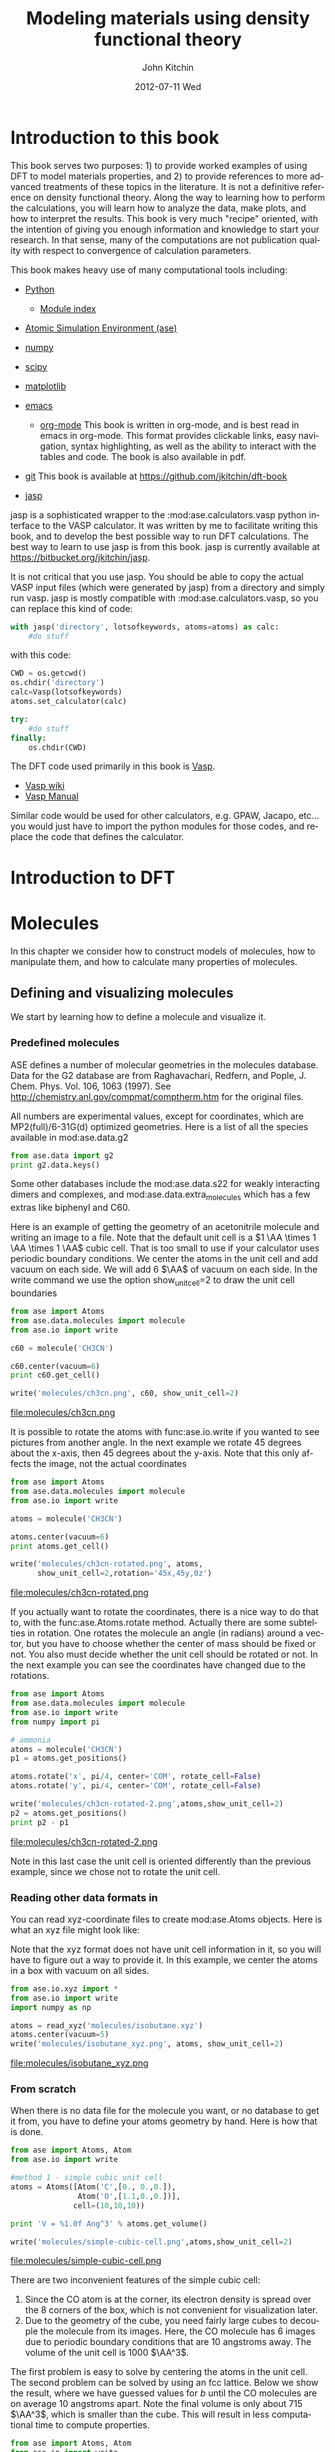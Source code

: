 # -*- org-export-babel-evaluate: nil -*-
#+TITLE:     Modeling materials using density functional theory
#+AUTHOR:    John Kitchin
#+EMAIL:     jkitchin@cmu.edu
#+DATE:      2012-07-11 Wed
#+DESCRIPTION:
#+KEYWORDS:
#+LANGUAGE:  en
#+OPTIONS:   H:6 num:t toc:t \n:nil @:t ::t |:t ^:t -:t f:t *:t <:t
#+OPTIONS:   TeX:t LaTeX:t skip:nil d:nil todo:t pri:nil tags:not-in-toc
#+INFOJS_OPT: view:nil toc:nil ltoc:t mouse:underline buttons:0 path:http://orgmode.org/org-info.js
#+EXPORT_SELECT_TAGS: export
#+EXPORT_EXCLUDE_TAGS: noexport
#+LINK_UP:
#+LINK_HOME:
#+XSLT:

* Introduction to this book
This book serves two purposes: 1) to provide worked examples of using DFT to model materials properties, and 2) to provide references to more advanced treatments of these topics in the literature. It is not a definitive reference on density functional theory. Along the way to learning how to perform the calculations, you will learn how to analyze the data, make plots, and how to interpret the results. This book is very much "recipe" oriented, with the intention of giving you enough information and knowledge to start your research. In that sense, many of the computations are not publication quality with respect to convergence of calculation parameters.

This book makes heavy use of many computational tools including:

- [[http://python.org/][Python]]
  - [[http://docs.python.org/modindex.html][Module index]]
- [[https://wiki.fysik.dtu.dk/ase/][Atomic Simulation Environment (ase)]]
- [[http://numpy.scipy.org/][numpy]]
- [[http://www.scipy.org/][scipy]]
- [[http://matplotlib.sourceforge.net/][matplotlib]]
- [[http://www.gnu.org/software/emacs/][emacs]]
  - [[http://orgmode.org][org-mode]] This book is written in org-mode, and is best read in
    emacs in org-mode. This format provides clickable links, easy
    navigation, syntax highlighting, as well as the ability to
    interact with the tables and code. The book is also available in
    pdf.
- [[http://github.org][git]]
  This book is available at https://github.com/jkitchin/dft-book

- [[https://bitbucket.org/jkitchin/jasp][jasp]]
jasp is a sophisticated wrapper to the :mod:ase.calculators.vasp python interface to the VASP calculator. It was written by me to facilitate writing this book, and to develop the best possible way to run DFT calculations. The best way to learn to use jasp is from this book. jasp is currently available at https://bitbucket.org/jkitchin/jasp.

It is not critical that you use jasp. You should be able to copy the actual VASP input files (which were generated by jasp) from a directory and simply run vasp. jasp is mostly compatible with :mod:ase.calculators.vasp, so you can replace this kind of code:
#+BEGIN_src python
with jasp('directory', lotsofkeywords, atoms=atoms) as calc:
    #do stuff
#+END_src

with this code:
#+BEGIN_src python
CWD = os.getcwd()
os.chdir('directory')
calc=Vasp(lotsofkeywords)
atoms.set_calculator(calc)

try:
    #do stuff
finally:
    os.chdir(CWD)
#+END_src

The DFT code used primarily in this book is [[http://cms.mpi.univie.ac.at/vasp/guide/vasp.html][Vasp]].
  - [[http://cms.mpi.univie.ac.at/wiki/index.php/Main_Page][Vasp wiki]]
  - [[http://cms.mpi.univie.ac.at/wiki/index.php/The_VASP_Manual][Vasp Manual]]

Similar code would be used for other calculators, e.g. GPAW, Jacapo, etc... you would just have to import the python modules for those codes, and replace the code that defines the calculator.

* Introduction to DFT

* Molecules
In this chapter we consider how to construct models of molecules, how to manipulate them, and how to calculate many properties of molecules.
** Defining and visualizing molecules
We start by learning how to define a molecule and visualize it.

*** Predefined molecules
ASE defines a number of molecular geometries in the molecules
database.  Data for the G2 database are from Raghavachari, Redfern,
and Pople, J. Chem. Phys. Vol. 106, 1063 (1997).  See
http://chemistry.anl.gov/compmat/comptherm.htm for the original files.

All numbers are experimental values, except for coordinates, which are
MP2(full)/6-31G(d) optimized geometries. Here is a list of all the species available in mod:ase.data.g2
#+BEGIN_SRC python :results output
from ase.data import g2
print g2.data.keys()
#+END_SRC

#+RESULTS:
: ['isobutene', 'CH3CH2OH', 'CH3COOH', 'COF2', 'CH3NO2', 'CF3CN', 'CH3OH', 'CCH', 'CH3CH2NH2', 'PH3', 'Si2H6', 'O3', 'O2', 'BCl3', 'CH2_s1A1d', 'Be', 'H2CCl2', 'C3H9C', 'C3H9N', 'CH3CH2OCH3', 'BF3', 'CH3', 'CH4', 'S2', 'C2H6CHOH', 'SiH2_s1A1d', 'H3CNH2', 'CH3O', 'H', 'BeH', 'P', 'C3H4_C3v', 'C2F4', 'OH', 'methylenecyclopropane', 'F2O', 'SiCl4', 'HCF3', 'HCCl3', 'C3H7', 'CH3CH2O', 'AlF3', 'CH2NHCH2', 'SiH2_s3B1d', 'H2CF2', 'SiF4', 'H2CCO', 'PH2', 'OCS', 'HF', 'NO2', 'SH2', 'C3H4_C2v', 'H2O2', 'CH3CH2Cl', 'isobutane', 'CH3COF', 'HCOOH', 'CH3ONO', 'C5H8', '2-butyne', 'SH', 'NF3', 'HOCl', 'CS2', 'P2', 'C', 'CH3S', 'O', 'C4H4S', 'S', 'C3H7Cl', 'H2CCHCl', 'C2H6', 'CH3CHO', 'C2H4', 'HCN', 'C2H2', 'C2Cl4', 'bicyclobutane', 'H2', 'C6H6', 'N2H4', 'C4H4NH', 'H2CCHCN', 'H2CCHF', 'cyclobutane', 'HCl', 'CH3OCH3', 'Li2', 'Na', 'CH3SiH3', 'NaCl', 'CH3CH2SH', 'OCHCHO', 'SiH4', 'C2H5', 'SiH3', 'NH', 'ClO', 'AlCl3', 'CCl4', 'NO', 'C2H3', 'ClF', 'HCO', 'CH3CONH2', 'CH2SCH2', 'CH3COCH3', 'C3H4_D2d', 'CH', 'CO', 'CN', 'F', 'CH3COCl', 'N', 'CH3Cl', 'Si', 'C3H8', 'CS', 'N2', 'Cl2', 'NCCN', 'F2', 'CO2', 'Cl', 'CH2OCH2', 'H2O', 'CH3CO', 'SO', 'HCOOCH3', 'butadiene', 'ClF3', 'Li', 'PF3', 'B', 'CH3SH', 'CF4', 'C3H6_Cs', 'C2H6NH', 'N2O', 'LiF', 'H2COH', 'cyclobutene', 'LiH', 'SiO', 'Si2', 'C2H6SO', 'C5H5N', 'trans-butane', 'Na2', 'C4H4O', 'SO2', 'NH3', 'NH2', 'CH2_s3B1d', 'ClNO', 'C3H6_D3h', 'Al', 'CH3SCH3', 'H2CO', 'CH3CN']

Some other databases include the mod:ase.data.s22 for weakly interacting dimers and complexes, and mod:ase.data.extra_molecules which has a few extras like biphenyl and C60.

Here is an example of getting the geometry of an acetonitrile molecule and writing an image to a file. Note that the default unit cell is a $1 \AA \times 1 \AA \times 1 \AA$ cubic cell. That is too small to use if your calculator uses periodic boundary conditions. We center the atoms in the unit cell and add vacuum on each side. We will add 6 $\AA$ of vacuum on each side. In the write command we use the option show_unit_cell=2 to draw the unit cell boundaries

#+BEGIN_SRC python :results output
from ase import Atoms
from ase.data.molecules import molecule
from ase.io import write

c60 = molecule('CH3CN')

c60.center(vacuum=6)
print c60.get_cell()

write('molecules/ch3cn.png', c60, show_unit_cell=2)
#+END_SRC

#+RESULTS:
: [[ 13.775328   0.         0.      ]
:  [  0.        13.537479   0.      ]
:  [  0.         0.        15.014576]]

file:molecules/ch3cn.png


It is possible to rotate the atoms with func:ase.io.write if you wanted to see pictures from another angle. In the next example we rotate 45 degrees about the x-axis, then 45 degrees about the y-axis. Note that this only affects the image, not the actual coordinates

#+BEGIN_SRC python :results output
  from ase import Atoms
  from ase.data.molecules import molecule
  from ase.io import write

  atoms = molecule('CH3CN')

  atoms.center(vacuum=6)
  print atoms.get_cell()

  write('molecules/ch3cn-rotated.png', atoms,
        show_unit_cell=2,rotation='45x,45y,0z')
#+END_SRC

#+RESULTS:
: [[ 13.775328   0.         0.      ]
:  [  0.        13.537479   0.      ]
:  [  0.         0.        15.014576]]

file:molecules/ch3cn-rotated.png

If you actually want to rotate the coordinates, there is a nice way to do that to, with the func:ase.Atoms.rotate method. Actually there are some subtelties in rotation. One rotates the molecule an angle (in radians) around a vector, but you have to choose whether the center of mass should be fixed or not. You also must decide whether the unit cell should be rotated or not. In the next example you can see the coordinates have changed due to the rotations.

#+BEGIN_SRC python :results output
  from ase import Atoms
  from ase.data.molecules import molecule
  from ase.io import write
  from numpy import pi

  # ammonia
  atoms = molecule('CH3CN')
  p1 = atoms.get_positions()

  atoms.rotate('x', pi/4, center='COM', rotate_cell=False)
  atoms.rotate('y', pi/4, center='COM', rotate_cell=False)

  write('molecules/ch3cn-rotated-2.png',atoms,show_unit_cell=2)
  p2 = atoms.get_positions()
  print p2 - p1
#+END_SRC

#+RESULTS:
: [[-0.65009456  0.91937255  0.65009456]
:  [ 0.08030744 -0.11357187 -0.08030744]
:  [ 0.66947344 -0.94677841 -0.66947344]
:  [-0.32532156  0.88463727  1.35030756]
:  [-1.35405183  1.33495444 -0.04610517]
:  [-0.8340703   1.33495444  1.2092413 ]]

file:molecules/ch3cn-rotated-2.png

Note in this last case the unit cell is oriented differently than the previous example, since we chose not to rotate the unit cell.

*** Reading other data formats in
   :PROPERTIES:
   :ID:       o2b:ab5e549d-cc5d-48cb-85fa-0b1c4c332562
   :POST_DATE: [2012-03-10 Sat 10:48]
   :END:
You can read xyz-coordinate files to create mod:ase.Atoms objects.  Here is
what an xyz file might look like:

#+include isobutane.xyz

Note that the xyz format does not have unit cell information in it, so
you will have to figure out a way to provide it. In this example, we
center the atoms in a box with vacuum on all sides.

#+BEGIN_SRC python
  from ase.io.xyz import *
  from ase.io import write
  import numpy as np

  atoms = read_xyz('molecules/isobutane.xyz')
  atoms.center(vacuum=5)
  write('molecules/isobutane_xyz.png', atoms, show_unit_cell=2)
#+END_SRC

#+RESULTS:
: None

file:molecules/isobutane_xyz.png

*** From scratch
    When there is no data file for the molecule you want, or no database to get it from, you have to define your atoms geometry by hand. Here is how that is done.

#+BEGIN_SRC python :results output
  from ase import Atoms, Atom
  from ase.io import write

  #method 1 - simple cubic unit cell
  atoms = Atoms([Atom('C',[0., 0.,0.]),
                 Atom('O',[1.1,0.,0.])],
                cell=(10,10,10))

  print 'V = %1.0f Ang^3' % atoms.get_volume()

  write('molecules/simple-cubic-cell.png',atoms,show_unit_cell=2)
#+END_SRC

#+RESULTS:
: V = 1000 Ang^3

file:molecules/simple-cubic-cell.png

There are two inconvenient features of the simple cubic cell:

1. Since the CO atom is at the corner, its electron density is spread over the 8 corners of the box, which is not convenient for visualization later.
2. Due to the geometry of the cube, you need fairly large cubes to decouple the molecule from its images. Here, the CO molecule has 6 images due to periodic boundary conditions that are 10 angstroms away. The volume of the unit cell is 1000 $\AA^3$.

The first problem is easy to solve by centering the atoms in the unit cell. The second problem can be solved by using an fcc lattice. Below we show the result, where we have guessed values for $b$ until the CO molecules are on average 10 angstroms apart. Note the final volume is only about 715 $\AA^3$, which is smaller than the cube. This will result in less computational time to compute properties.

#+BEGIN_SRC python :results output
  from ase import Atoms, Atom
  from ase.io import write

  b = 7.1
  atoms2 = Atoms([Atom('C',[0., 0.,0.]),
                  Atom('O',[1.1,0.,0.])],
                 cell=[[b, b, 0.],
                       [b, 0., b],
                       [0., b, b]])
  print 'V = %1.1f Ang^3' % atoms2.get_volume()

  atoms2.center() #translate atoms to center of unit cell
  write('molecules/fcc-cell.png',atoms2,show_unit_cell=2)
#+END_SRC

#+RESULTS:
: V = 715.8 Ang^3

file:molecules/fcc-cell.png

At this point you might ask "How do you know the distance to the neighboring image?" The =ag= viewer lets you compute this graphically, but we can use code to determine this too. All we have to do is figure out the length of each lattice vector. We use the numpy module to compute the distance of a vector as the square root of the sum of squared elements.

#+BEGIN_SRC python :results output
  from ase import Atoms, Atom
  import numpy as np

  b = 7.1
  atoms2 = Atoms([Atom('C',[0., 0.,0.]),
                  Atom('O',[1.1,0.,0.])],
                  cell=[[b, b, 0.],
                        [b, 0., b],
                        [0., b, b]])

  # get unit cell vectors and their lengths
  (a1, a2, a3) = atoms2.get_cell()
  print '|a1| = %1.2f Ang' % np.sum(a1**2)**0.5
  print '|a2| = %1.2f Ang' % np.sum(a2**2)**0.5
  print '|a3| = %1.2f Ang' % np.sum(a3**2)**0.5

#+END_SRC

#+RESULTS:
: |a1| = 10.04 Ang
: |a2| = 10.04 Ang
: |a3| = 10.04 Ang
**

*** Combining Atoms objects
It is frequently useful to combine two Atoms objects, e.g. for computing reaction barriers, or other types of interactions. in ase, we simply add two Atoms objects together. Here is an example of getting an ammonia and oxygen molecule in the same unit cell.
#+BEGIN_SRC python :results output
  from ase import Atoms
  from ase.data.molecules import molecule
  from ase.io import write

  atoms1 = molecule('NH3')

  atoms2 = molecule('O2')
  atoms2.translate([3,0,0])

  bothatoms = atoms1 + atoms2
  bothatoms.center(5)

  write('molecules/bothatoms.png', bothatoms, show_unit_cell=2, rotation='90x')
#+END_SRC

#+RESULTS:

file:molecules/bothatoms.png

** Simple properties
Simple properties do not require a DFT calculation. They are typically only functions of the atom types and geometries.
*** Getting cartesian positions
If you want the x,y,z coordinates of the atoms, use the func:ase.Atoms.get_positions. If you are interested in the fractional coordinates, use func:ase.Atoms.get_scaled_positions.

#+BEGIN_SRC python :results output :exports both
from ase import Atoms
from ase.data.molecules import molecule
from ase.io import write

atoms = molecule('C6H6')

# access properties on each atom
print ' #  sym   p_x     p_y     p_z'
print '------------------------------'
for i,atom in enumerate(atoms):
  print '%3i%3s%8.2f%8.2f%8.2f' % (i,atom.symbol,atom.x,atom.y,atom.z)

# get all properties in arrays
sym = atoms.get_chemical_symbols()
pos = atoms.get_positions()
num = atoms.get_atomic_numbers()

atom_indices = range(len(atoms))

print
print '  # sym   at#     p_x     p_y     p_z'
print '-------------------------------------'
for i,s,n,p in zip(atom_indices,sym,num,pos):
  px,py,pz = p
  print '%3i%3s%6i%10.2f%8.2f%8.2f' % (i,s,n,px,py,pz)
#+END_SRC

#+RESULTS:
#+begin_example
 #  sym   p_x     p_y     p_z
------------------------------
  0  C    0.00    1.40    0.00
  1  C    1.21    0.70    0.00
  2  C    1.21   -0.70    0.00
  3  C    0.00   -1.40    0.00
  4  C   -1.21   -0.70    0.00
  5  C   -1.21    0.70    0.00
  6  H    0.00    2.48    0.00
  7  H    2.15    1.24    0.00
  8  H    2.15   -1.24    0.00
  9  H    0.00   -2.48    0.00
 10  H   -2.15   -1.24    0.00
 11  H   -2.15    1.24    0.00

  # sym   at#     p_x     p_y     p_z
-------------------------------------
  0  C     6      0.00    1.40    0.00
  1  C     6      1.21    0.70    0.00
  2  C     6      1.21   -0.70    0.00
  3  C     6      0.00   -1.40    0.00
  4  C     6     -1.21   -0.70    0.00
  5  C     6     -1.21    0.70    0.00
  6  H     1      0.00    2.48    0.00
  7  H     1      2.15    1.24    0.00
  8  H     1      2.15   -1.24    0.00
  9  H     1      0.00   -2.48    0.00
 10  H     1     -2.15   -1.24    0.00
 11  H     1     -2.15    1.24    0.00
#+end_example



*** Molecular weight and molecular formula
We can quickly compute the molecular weight of a molecule with this little recipe.

#+BEGIN_SRC python :results output :exports both
  from ase import Atoms
  from ase.data.molecules import molecule

  atoms = molecule('C6H6')
  masses = atoms.get_masses()

  molecular_weight = sum(masses)

  print 'The molecular weight of %s is %f' % (atoms.get_chemical_symbols(reduce=True),
                                              molecular_weight)
#+END_SRC

#+RESULTS:
: The molecular weight of C6H6 is 78.113640

*** Center of mass
The center of mass is a helpful quantity to have for a variety of computations, including translating atoms for a rotation, etc...  Here is an example of getting the center of mass from an Atoms object using func:ase.Atoms.get_center_of_mass.

COM = $\frac{\sum m_i \cdot r_i}{\sum m_i}$

#+BEGIN_SRC python :results output :exports both
  from ase import Atoms
  from ase.structure import molecule
  from ase.io import write

  # ammonia
  atoms = molecule('NH3')

  print atoms.get_center_of_mass()  # cartesian coordinates

  # compute the center of mass by hand
  from ase.data import atomic_masses
  import numpy as np
  pos = atoms.positions
  masses = atoms.get_masses()

  COM = np.array([0., 0., 0.])
  for m,p in zip(masses, pos):
      COM += m*p
  COM /= sum(masses)

  print COM

  # one-line linear algebra definition of COM
  print np.dot(masses, pos)/np.sum(masses)
#+END_SRC

#+RESULTS:
: [  0.00000000e+00   5.91843349e-08   4.75457009e-02]
: [  0.00000000e+00   5.91843349e-08   4.75457009e-02]
: [  0.00000000e+00   5.91843349e-08   4.75457009e-02]

*** Moments of inertia

func:ase.Atoms.get_moments_of_inertia

#+BEGIN_SRC python :results output :exports both
  from ase import *
  from ase.structure import molecule
  from ase.units import *

  print 'linear rotors: I = [Ia Ia 0]'
  atoms = molecule('CO2')
  print '  CO2 moments of inertia: ',atoms.get_moments_of_inertia()
  print

  print 'symmetric rotors (IA = Ib) < Ic'
  atoms = molecule('NH3')
  print '  NH3 moments of inertia: ' ,atoms.get_moments_of_inertia()

  atoms = molecule('C6H6')
  print '  C6H6 moments of inertia: ' ,atoms.get_moments_of_inertia()
  print

  print 'symmetric rotors (IA = Ib) > Ic'
  atoms = molecule('CH3Cl')
  print 'CHCl3 moments of inertia: ',atoms.get_moments_of_inertia()
  print

  print 'spherical rotors Ia = Ib = Ic'
  atoms = molecule('CH4')
  print '  CH4 moments of inertia: ' ,atoms.get_moments_of_inertia()
  print

  print 'unsymmetric rotors Ia != Ib != Ic'
  atoms = molecule('C3H7Cl')
  print '  C3H7Cl moments of inertia: ' ,atoms.get_moments_of_inertia()
#+END_SRC

#+RESULTS:
#+begin_example
linear rotors: I = [Ia Ia 0]
  CO2 moments of inertia:  [  0.          44.45384271  44.45384271]

symmetric rotors (IA = Ib) < Ic
  NH3 moments of inertia:  [ 1.71012426  1.71012548  2.67031768]
  C6H6 moments of inertia:  [  88.77914641   88.77916799  177.5583144 ]

symmetric rotors (IA = Ib) > Ic
CHCl3 moments of inertia:  [  3.20372189  37.97009644  37.97009837]

spherical rotors Ia = Ib = Ic
  CH4 moments of inertia:  [ 3.19145621  3.19145621  3.19145621]

unsymmetric rotors Ia != Ib != Ic
  CHFClBr moments of inertia:  [  19.41351508  213.18961963  223.16255537]
#+end_example

mod:ase.structure.molecule
#+RESULTS:

*** Computing bond lengths and angles
It is a common to compute bond lengths. The Atoms object contains a func:ase.Atoms.get_distance method to make this easy. You have to specify the indices of the two atoms you want the distance between. Don't forget the indices start at 0.

#+BEGIN_SRC python :results output :exports both
  from ase import Atoms
  from ase.structure import molecule
  from ase.io import write

  # ammonia
  atoms = molecule('NH3')

  for i, atom in enumerate(atoms):
      print '%2i %3s' % (i,atom.symbol)

  # N-H bond length
  print atoms.get_distance(0,1)
#+END_SRC

#+RESULTS:
:  0   N
:  1   H
:  2   H
:  3   H
: 1.01679344636

Bond angles are a little trickier. We can use some simple trigonometry: $a \cdot b = |a||b| \cos(\theta)$, so we can calculate the angle as $\theta = \arccos\left(\frac{a \cdot b}{|a||b|}\right)$, we just have to define our two vectors $a$ and $b$. We compute these vectors as the difference in positions of two atoms. For example, here we compute the angle H-N-H in an ammonia molecule. This is the angle between N-H1 and N-H2. In the next example, we utilize functions in numpy to perform the calculations, specifically the arccos function, the [[shell:pydoc numpy.dot][dot]] function, and [[shell:pydoc numpy.linalg.norm][norm]] functions.

#+BEGIN_SRC python :results output :exports both
  from ase import Atoms
  from ase.structure import molecule
  from ase.io import write

  # ammonia
  atoms = molecule('NH3')

  for i, atom in enumerate(atoms):
      print '%2i %3s' % (i,atom.symbol)

  a = atoms.positions[0] - atoms.positions[1]
  b = atoms.positions[0] - atoms.positions[2]

  from numpy import arccos, dot, pi
  from numpy.linalg import norm

  theta_rad = arccos(dot(a,b)/(norm(a)*norm(b))) # in radians

  print 'theta = %1.1f degrees' % (theta_rad*180./pi)
#+END_SRC

#+RESULTS:
:  0   N
:  1   H
:  2   H
:  3   H
: theta = 106.3 degrees

Alternatively you could use the func:ase.Atoms.get_angle. Note we want the angle between atoms 1-0-2 to get the H-N-H angle.

#+BEGIN_SRC python :results output :exports both
  from ase import Atoms
  from ase.data.molecules import molecule
  from numpy import pi
  # ammonia
  atoms = molecule('NH3')

  print atoms.get_angle([1,0,2])*180./pi
#+END_SRC

#+RESULTS:
: 106.334624232


**** Dihedral angles
There is support in ase for computing [[http://en.wikipedia.org/wiki/Dihedral_angle][dihedral angles]]. Lets illustrate that for ethane. We will compute the dihedral angle between atoms 5, 1, 0, and 4. That is a H-C-C-H dihedral angle, and one can visually see (although not here) that these atoms have dihedral angle of 60 \circ.
#+BEGIN_SRC python :results output :exports both
  from ase import Atoms
  from ase.structure import molecule
  from ase.visualize import view
  import numpy as np

  atoms = molecule('C2H6')

  for i, atom in enumerate(atoms):
      print '%2i %3s' % (i,atom.symbol)

  da = atoms.get_dihedral([5,1,0,4])*180./np.pi
  print 'dihedral angle = %1.2f degrees' % da
#+END_SRC

#+RESULTS:
:  0   C
:  1   C
:  2   H
:  3   H
:  4   H
:  5   H
:  6   H
:  7   H
: dihedral angle = 60.00 degrees

*** Energy and forces
Two of the most important quantities we are interested in is the total
energy and the forces on the atoms. To get these, we have to define a
calculator and attach it to an mod:ase.Atoms object so that
it knows how to get the data, and then a DFT calculation must be run.

Here is an example of getting the energy and forces from a CO
molecule. The forces in this case are very high,indicating that this
geometry is not close to the ground state geometry. Note that the
forces are only along the x-axis, which is along the molecular axis.

#+BEGIN_SRC python :results output :exports both
#!/usr/bin/env python
import torque
from ase import Atoms, Atom
from ase.calculators.jacapo import Jacapo
import numpy as np

# this makes array printing a little more readable
np.set_printoptions(precision=3,suppress=True)

co = Atoms([Atom('C',[0,   0, 0]),
            Atom('O',[1.2, 0, 0])],
            cell=(6.,6.,6.))

calc = Jacapo('molecules/co.nc',   #output filename
              nbands=6,
              pw=350,
              ft=0.01,
              atoms=co)

print 'Total energy = ',co.get_potential_energy()
print 'Forces = \n', co.get_forces()
#+END_SRC

#+RESULTS:
: Total energy =  -591.081446318
: Forces =
: [[ 4.466 -0.     0.   ]
:  [-4.5   -0.    -0.   ]]

It does not look very different in Vasp. The total energies, and forces differ, because different pseudopotentials were used and different functionals were used (default functional for Dacapo is PW91).

#+BEGIN_SRC python :results output :exports both
#!/usr/bin/env python
from ase import Atoms,Atom
from jasp import *
import numpy as np
np.set_printoptions(precision=3,suppress=True)

co = Atoms([Atom('C',[0,   0, 0]),
            Atom('O',[1.2, 0, 0])],
            cell=(6., 6., 6.))

with jasp('molecules/simple-co', #output dir
          xc='PBE',
          nbands=6,
          encut=350,
          ismear=1,
          sigma=0.01,
          atoms=co):

    print co.get_potential_energy()
    print co.get_forces()
#+END_SRC

#+RESULTS:
: -14.687906
: [[ 5.095  0.     0.   ]
:  [-5.095  0.     0.   ]]

*** TODO The density of states
*** TODO Visualizing electron density
*** TODO Visualizing Kohn-Sham orbitals
*** TODO Bader analysis
*** TODO Dipole moments
*** TODO Atom-projected density of states
*** TODO Multicenter density of states
** Geometry optimization
*** Bond lengths
**** Manual determination
The equilibrium bond length of a CO molecule is approximately the bond length that minimizes the total energy. We can find that by computing the total energy as a function of bond length, and noting where the minimum is. Here is an example in vasp. There are a few features I would like to point out here. We want to compute 5 bond lengths, and each calculation is independent of all the others. :mod:jasp is setup to automatically handle jobs for you by submitting them to the queue.
#+BEGIN_SRC python :results output :exports both
#!/usr/bin/env python
from ase import *
from jasp import *
import numpy as np
np.set_printoptions(precision=3,suppress=True)

bond_lengths = [1.05, 1.1, 1.15, 1.2, 1.25]
energies = []

ready = True # flag for when all calculations are done.
for d in bond_lengths: #possible bond lengths

    co = Atoms([Atom('C',[0,0,0]),
                Atom('O',[d,0,0])],
               cell=(6,6,6))

    with jasp('molecules/co-{0}'.format(d), #output dir
              xc='PBE',
              nbands=6,
              encut=350,
              ismear=1,
              sigma=0.01,
              atoms=co):
        try:
            e = co.get_potential_energy()
            energies.append(e)
            print 'd = %1.2f ang' % d
            print 'energy = %f eV' % e
            print 'forces = (eV/ang)\n', co.get_forces()
            print '' #blank line
        except (VaspSubmitted, VaspQueued):
            ready = False
            pass

if ready:
    import matplotlib.pyplot as plt
    plt.plot(bond_lengths, energies, 'bo-')
    plt.xlabel('Bond length ($\AA$)')
    plt.ylabel('Total energy (eV)')
    plt.savefig('molecules/co-bondlengths.png')
    print('[[./molecules/co-bondlengths.png]]')
#+END_SRC

#+RESULTS:
#+begin_example
d = 1.05 ang
energy = -14.215189 eV
forces = (eV/ang)
[[-14.903   0.      0.   ]
 [ 14.903   0.      0.   ]]

d = 1.10 ang
energy = -14.719882 eV
forces = (eV/ang)
[[-5.8  0.   0. ]
 [ 5.8  0.   0. ]]

d = 1.15 ang
energy = -14.838448 eV
forces = (eV/ang)
[[ 0.645  0.     0.   ]
 [-0.645  0.     0.   ]]

d = 1.20 ang
energy = -14.687906 eV
forces = (eV/ang)
[[ 5.095  0.     0.   ]
 [-5.095  0.     0.   ]]

d = 1.25 ang
energy = -14.351675 eV
forces = (eV/ang)
[[ 8.141  0.     0.   ]
 [-8.141  0.     0.   ]]

[[./molecules/co-bondlengths.png]]
#+end_example

**** Automatic geometry optimization with vasp
Vasp has built in geometry optimization using the IBRION and NSW tags. Here we compute the bond length for a CO molecule, letting Vasp do the geometry optimization for us.

#+BEGIN_SRC python :results output :exports both
#!/usr/bin/env python
from ase import *
from jasp import *
import numpy as np

co = Atoms([Atom('C',[0,0,0]),
            Atom('O',[1.2,0,0])],
            cell=(6,6,6))

with jasp('molecules/co-qn',
          xc='PBE',
          nbands=6,
          encut=350,
          ismear=1,
          sigma=0.01,
          ibrion=2,
          nsw=5,  # do at least 5 steps to relax
          atoms=co) as calc:

    print co.get_forces()

    pos = co.get_positions()
    d = ((pos[0] - pos[1])**2).sum()**0.5
    print 'Bondlength = %1.2f angstroms' % d
#+END_SRC

#+RESULTS:
: [[ 0.003307  0.        0.      ]
:  [-0.003307  0.        0.      ]]
: Bondlength = 1.14 angstroms



** Vibrational frequencies
Vasp has built-in capability for performing vibrational calculations.
#+BEGIN_SRC python :results output  :exports both
#adapted from http://cms.mpi.univie.ac.at/wiki/index.php/H2O_vibration
from ase import Atoms, Atom
from jasp import *

atoms = Atoms([Atom('H',[0.5960812,  -0.7677068,   0.0000000]),
               Atom('O',[0.0000000,   0.0000000,   0.0000000]),
               Atom('H',[0.5960812,   0.7677068,   0.0000000])],
               cell=(8,8,8))

with jasp('molecules/h2o_vib',
          xc='PBE',
          encut=400,
          ismear=0,# Gaussian smearing
          ibrion=6,# finite differences with symmetry
          nfree=2, # central differences (default)
          potim=0.015,# default as well
          ediff=1e-8,
          nsw=1,
          atoms=atoms) as calc:

    print atoms.get_forces()
    print calc.get_vibrational_frequencies()
#+END_SRC

#+RESULTS:
: [[ 0.006474 -0.021573 -0.001509]
:  [-0.012948  0.        0.003019]
:  [ 0.006474  0.021573 -0.001509]]
: [3836.1533119999999, 3722.659114, 1583.004226, 35.646208999999999, 21.378951000000001, (2.4811570000000001+0j), (94.092513999999994+0j), (96.601394999999997+0j), (122.151211+0j)]

Note we get 9 frequencies here. Water has 3 atoms, with three degrees of freedom each. Three of those degrees of freedom are translations, and three are rotations. That leaves 3N-6 = 3 degrees of vibrational freedom. The modes of water vibration are (with our calculated values in parentheses):

1. a symmetric stretch at 3657 cm^{-1}   (3723)
2. an asymmetric stretch at 3756 cm^{-1} (3836)
3. and a bending mode at 1595 cm^{-1}    (1583)

http://webbook.nist.gov/cgi/cbook.cgi?ID=C7732185&Mask=800#Electronic-Spec

The results are not too far off, and more accurate frequencies may be possible using tighter tolerance on POTIM, or by using IBRION=7 or 8.

Note: the calc.get_vibrational_frequencies() is only available in jasp (7/12/2012).

** Thermochemical properties of molecules
ase provides a [[https://wiki.fysik.dtu.dk/ase/ase/thermochemistry.html#module-thermochemistry][thermochemistry]] module.

#+BEGIN_SRC python :results output :exports both
from ase.structure import molecule
from ase.thermochemistry import IdealGasThermo
from jasp import *

atoms = molecule('N2')
atoms.set_cell((10,10,10), scale_atoms=False)

# first we relax a molecule
with jasp('molecules/n2-relax',
          xc='PBE',
          encut=300,
          ibrion=2,
          nsw=5,
          atoms=atoms) as calc:

    electronicenergy = atoms.get_potential_energy()

# next, we get vibrational modes
with jasp('molecules/n2-vib',
          xc='PBE',
          encut=300,
          ibrion=6,
          nfree=2,
          potim=0.15,
          nsw=1,
          atoms=atoms) as calc:
    calc.calculate()
    vib_freq = calc.get_vibrational_frequencies() # in cm^1

    #convert wavenumbers to energy
    h = 4.1356675e-15 # eV*s
    c = 3.0e10 #cm/s
    vib_energies = [h*c*nu for nu in vib_freq]
    print vib_energies

# # now we can get some properties. Note we only need one vibrational
# energy since there is only one mode. This example does not work if
# you give all the energies because one energy is zero.
thermo = IdealGasThermo(vib_energies=vib_energies[0:0],
                        electronicenergy=electronicenergy, atoms=atoms,
                        geometry='linear', symmetrynumber=2, spin=0)

# temperature in K, pressure in Pa, G in eV
G = thermo.get_free_energy(temperature=298.15, pressure=101325.)

#+END_SRC

#+RESULTS:
#+begin_example
[0.29159234323953859, 0.016977524105896053, 0.016977524105896053, 2.8536105750000002e-09, 8.6849017500000002e-10, 0.0]
Enthalpy components at T = 298.15 K:
===============================
E_elec               -16.478 eV
E_ZPE                  0.000 eV
Cv_trans (0->T)        0.039 eV
Cv_rot (0->T)          0.026 eV
Cv_vib (0->T)          0.000 eV
(C_v -> C_p)           0.026 eV
-------------------------------
H                    -16.388 eV
===============================

Entropy components at T = 298.15 K and P = 101325.0 Pa:
=================================================
                           S               T*S
S_trans (1 atm)    0.0015579 eV/K        0.464 eV
S_rot              0.0007870 eV/K        0.235 eV
S_elec             0.0000000 eV/K        0.000 eV
S_vib              0.0000000 eV/K        0.000 eV
S (1 atm -> P)    -0.0000000 eV/K       -0.000 eV
-------------------------------------------------
S                  0.0023449 eV/K        0.699 eV
=================================================

Free energy components at T = 298.15 K and P = 101325.0 Pa:
=======================
    H        -16.388 eV
 -T*S         -0.699 eV
-----------------------
    G        -17.087 eV
=======================
#+end_example

** Molecular reaction energies
*** O2 dissociation
The first reaction we consider is a simple dissociation of oxygen molecule into two oxygen atoms: $O_2 \rightarrow 2 O$. The dissociation energy is pretty straightforward to define: it is the energy of the products minus the energy of the reactant. $D = 2*E_O - E_{O_2}$. It would appear that we simply calculate the energy of an oxygen atom, and an oxygen molecule and evaluate the formula. Let's do that.

**** Simple estimate of O2 dissociation energy
#+BEGIN_SRC python :results output
from jasp import *
from ase import Atom, Atoms

atoms = Atoms([Atom('O',[5,5,5])],
              cell=(10,10,10))

with jasp('molecules/O',
          xc='PBE',
          encut=400,
          ismear=0,
          atoms=atoms) as calc:
    try:
        E_O = atoms.get_potential_energy()
    except (VaspSubmitted, VaspQueued):
        E_O = None

# now relaxed O2 dimer

atoms = Atoms([Atom('O',[5,5,5]),
               Atom('O',[6.22, 5,5])],
              cell=(10,10,10))

with jasp('molecules/O2',
          xc='PBE',
          encut=400,
          ismear=0,
          ibrion=2, # make sure we relax the geometry
          nsw=10,
          atoms=atoms) as calc:
    try:
        E_O2 = atoms.get_potential_energy()
    except (VaspSubmitted, VaspQueued):
        E_O2 = None

if None not in (E_O, E_O2):
    print 'O2 -> 2O  D = {0:1.3f} eV'.format(2*E_O - E_O2)
#+END_SRC

#+RESULTS:
: O2 -> 2O  D = 8.521 eV

The answer we have obtained is way too high! Experimentally

We implicitly neglected spin-polarization in the example above. That could be a problem, since the O2 molecule can be in one of two spin states, a singlet or a triplet, and these should have different energies. Furthermore, the oxygen atom can be a singlet or a triplet, and these would have different energies. To account for spin polarization, we have to tell Vasp to use spin-polarization, and give initial guesses for the magnetic moments of the atoms. Let's try again with spin polarization.

**** Estimating O2 dissociation energy with spin polarization in triplet ground states
To tell Vasp to use spin-polarization we use ISPIN=2, and we set initial guesses for magnetic moments on the atoms with the magmom keyword. In a triplet state there are two electrons with spins of the same sign.
#+BEGIN_SRC python :results output
from jasp import *
from ase import Atom, Atoms

atoms = Atoms([Atom('O',[5,5,5],magmom=2)],
              cell=(10,10,10))

with jasp('molecules/O-sp-triplet',
          xc='PBE',
          encut=400,
          ismear=0,
          ispin=2,
          atoms=atoms) as calc:
    try:
        E_O = atoms.get_potential_energy()
    except (VaspSubmitted, VaspQueued):
        E_O = None

print 'Magnetic moment on O = {0} Bohr magnetons'.format(atoms.get_magnetic_moment())

# now relaxed O2 dimer
atoms = Atoms([Atom('O',[5,5,5],magmom=1),
               Atom('O',[6.22, 5,5],magmom=1)],
              cell=(10,10,10))

with jasp('molecules/O2-sp-triplet',
          xc='PBE',
          encut=400,
          ismear=0,
          ispin=2,  # turn spin-polarization on
          ibrion=2, # make sure we relax the geometry
          nsw=10,
          atoms=atoms) as calc:
    try:
        E_O2 = atoms.get_potential_energy()
    except (VaspSubmitted, VaspQueued):
        E_O2 = None

# verify magnetic moment
print 'Magnetic moment on O2 = {0} Bohr magnetons'.format(atoms.get_magnetic_moment())

if None not in (E_O, E_O2):
    print 'O2 -> 2O  D = {0:1.3f} eV'.format(2*E_O - E_O2)
#+END_SRC

#+RESULTS:
: Magnetic moment on O = 2.0000072 Bohr magnetons
: Magnetic moment on O2 = 2.0000083 Bohr magnetons
: O2 -> 2O  D = 6.668 eV

This is much closer to accepted literature values for the DFT-GGA O2 dissociation energy. It is still more than 1 eV above an experimental value, but most of that error is due to the GGA exchange correlation functional. Some additional parameters that might need to be checked for convergence are the SIGMA value (it is probably too high for a molecule), as well as the cutoff energy. Oxygen is a "hard" atom that requires a high cutoff energy to achieve high levels of convergence.

**** Estimating triplet oxygen dissociation energy with low symmetry
It has been suggested that breaking spherical symmetry of the atom can result in lower energy of the atom. The symmetry is broken by putting the atom off-center in a box.
#+BEGIN_SRC python :results output
from jasp import *
from ase import Atom, Atoms

atoms = Atoms([Atom('O',[5,5,5],magmom=2)],
              cell=(8,9,10))

with jasp('molecules/O-sp-triplet-lowsym',
          xc='PBE',
          encut=400,
          ismear=0,
          ispin=2,
          atoms=atoms) as calc:
    try:
        E_O = atoms.get_potential_energy()
    except (VaspSubmitted, VaspQueued):
        E_O = None

print 'Magnetic moment on O = {0} Bohr magnetons'.format(atoms.get_magnetic_moment())

# now relaxed O2 dimer
atoms = Atoms([Atom('O',[5,5,5],magmom=1),
               Atom('O',[6.22, 5,5],magmom=1)],
              cell=(10,10,10))

with jasp('molecules/O2-sp-triplet',
          xc='PBE',
          encut=400,
          ismear=0,
          ispin=2,  # turn spin-polarization on
          ibrion=2, # make sure we relax the geometry
          nsw=10,
          atoms=atoms) as calc:
    try:
        E_O2 = atoms.get_potential_energy()
    except (VaspSubmitted, VaspQueued):
        E_O2 = None

# verify magnetic moment
print 'Magnetic moment on O2 = {0} Bohr magnetons'.format(atoms.get_magnetic_moment())

if None not in (E_O, E_O2):
    print 'O2 -> 2O  D = {0:1.3f} eV'.format(2*E_O - E_O2)
#+END_SRC

#+RESULTS:
: Magnetic moment on O = 2.0000053 Bohr magnetons
: Magnetic moment on O2 = 2.0000083 Bohr magnetons
: O2 -> 2O  D = 6.657 eV

The energy difference between this 6.668 and 6.657 eV is only 11 meV!

**** Estimating singlet oxygen dissociation energy
Finally, let us consider the case where each species is in the singlet state.
#+BEGIN_SRC python :results output
from jasp import *
from ase import Atom, Atoms

atoms = Atoms([Atom('O',[5,5,5],magmom=0)],
              cell=(10,10,10))

with jasp('molecules/O-sp-singlet',
          xc='PBE',
          encut=400,
          ismear=0,
          ispin=2,
          atoms=atoms) as calc:
    try:
        E_O = atoms.get_potential_energy()
    except (VaspSubmitted, VaspQueued):
        E_O = None

print 'Magnetic moment on O = {0} Bohr magnetons'.format(atoms.get_magnetic_moment())

# now relaxed O2 dimer
atoms = Atoms([Atom('O',[5,5,5],magmom=1),
               Atom('O',[6.22, 5,5],magmom=-1)],
              cell=(10,10,10))

with jasp('molecules/O2-sp-singlet',
          xc='PBE',
          encut=400,
          ismear=0,
          ispin=2,  # turn spin-polarization on
          ibrion=2, # make sure we relax the geometry
          nsw=10,
          atoms=atoms) as calc:
    try:
        E_O2 = atoms.get_potential_energy()
    except (VaspSubmitted, VaspQueued):
        E_O2 = None

# verify magnetic moment
print atoms.get_magnetic_moment()

if None not in (E_O, E_O2):
    print 'O2 -> 2O  D = {0:1.3f} eV'.format(2*E_O - E_O2)
#+END_SRC

#+RESULTS:
: Magnetic moment on O = 1.9998232 Bohr magnetons
: 0.0
: O2 -> 2O  D = 5.650 eV

Interestingly, Vasp still found a triplet spin state on the oxygen atom, even though we guessed an initial magnetic moment of 0. This highlights a difficulty in computing magnetic moments: you provide an initial guess and a solution is found. The magnetic moment of a singlet state is zero, so the  molecule is correct. Also interesting is that the dissociation energy is almost equal to the experimental value. This is probably a coincidence, and may reflect the fact that the singlet oxygen state is less stable than the triplet state. Let us directly compare their total energies:

#+BEGIN_SRC python :results output
from jasp import *

with jasp('molecules/O2-sp-singlet') as calc:
    print calc.get_atoms().get_potential_energy()

with jasp('molecules/O2-sp-triplet') as calc:
    print calc.get_atoms().get_potential_energy()
#+END_SRC

#+RESULTS:
: -8.830101
: -9.848287

You can see here the triplet state has an energy that is 1 eV more stable than the singlet state.

*** Water gas shift example
We consider calculating the reaction energy of the water-gas shift reaction in this example.

$CO + H_2O \leftrightharpoons CO_2 + H_2$

We define the reaction energy as the difference in energy between the products and reactants.

$\Delta E = E_{CO_2} + E_{H_2} - E_{CO} - E_{H_2O}$

For now, we compute this energy simply as the difference in DFT energies. In the next section we will add zero-point energies and compute the energy difference as a function of temperature. For now, we simply need to compute the total energy of each molecule in its equilibrium geometry.

#+BEGIN_SRC python :results output
from ase.data.molecules import molecule
from jasp import *
JASPRC['queue.walltime'] = '1:00:00'

# first we define our molecules. These will automatically be at the coordinates from the G2 database.

CO =  molecule('CO')
CO.set_cell([8,8,8], scale_atoms=False)

H2O = molecule('H2O')
H2O.set_cell([8,8,8], scale_atoms=False)

CO2 =  molecule('CO2')
CO2.set_cell([8,8,8], scale_atoms=False)

H2 = molecule('H2')
H2.set_cell([8,8,8], scale_atoms=False)

# now the calculators to get the energies
with jasp('molecules/wgs/CO',
          xc='PBE',
          encut=350,
          ismear=0,
          ibrion=2,
          nsw=10,
          atoms=CO) as calc:
    try:
        eCO = CO.get_potential_energy()
    except (VaspSubmitted, VaspQueued):
        eCO = None

with jasp('molecules/wgs/CO2',
          xc='PBE',
          encut=350,
          ismear=0,
          ibrion=2,
          nsw=10,
          atoms=CO2) as calc:
    try:
        eCO2 = CO2.get_potential_energy()
    except (VaspSubmitted, VaspQueued):
        eCO2 = None

with jasp('molecules/wgs/H2',
          xc='PBE',
          encut=350,
          ismear=0,
          ibrion=2,
          nsw=10,
          atoms=H2) as calc:
    try:
        eH2 = H2.get_potential_energy()
    except (VaspSubmitted, VaspQueued):
        eH2 = None

with jasp('molecules/wgs/H2O',
          xc='PBE',
          encut=350,
          ismear=0,
          ibrion=2,
          nsw=10,
          atoms=H2O) as calc:
    try:
        eH2O = H2O.get_potential_energy()
    except (VaspSubmitted, VaspQueued):
        eH2O = None

if None in (eCO2, eH2, eCO, eH2O):
    pass
else:
    dE = eCO2 + eH2 - eCO - eH2O
    print '\Delta E = {0:1.3f} eV'.format(dE)
    print '\Delta E = {0:1.3f} kcal/mol'.format(dE*23.06035)
    print '\Delta E = {0:1.3f} kJ/mol'.format(dE*96.485)
#+END_SRC

#+RESULTS:
: \Delta E = -0.720 eV
: \Delta E = -16.614 kcal/mol
: \Delta E = -69.514 kJ/mol

We [[http://matlab.cheme.cmu.edu/2011/12/12/water-gas-shift-equilibria-via-the-nist-webbook/#7][estimated]] the enthalpy of this reaction at standard conditions to be -41 kJ/mol, which is a fair bet lower than we estimated. In the next section we will examine whether additional corrections are needed, such as zero-point and temperature corrections.

It is a good idea to verify your calculations and structures are what you expected. Let us print them here. Inspection of these results shows the geometries were all relaxed.

#+BEGIN_SRC python :results output org
from jasp import *

print '**** calculation summaries'
print '***** CO'
with jasp('molecules/wgs/CO') as calc:
    print '#+begin_example'
    print calc
    print '#+end_example'

print '***** CO2'
with jasp('molecules/wgs/CO2') as calc:
    print '#+begin_example'
    print calc
    print '#+end_example'

print '***** H2'
with jasp('molecules/wgs/H2') as calc:
    print '#+begin_example'
    print calc
    print '#+end_example'

print '***** H2O'
with jasp('molecules/wgs/H2O') as calc:
    print '#+begin_example'
    print calc
    print '#+end_example'
#+END_SRC

#+RESULTS:
#+BEGIN_ORG
**** calculation summaries
***** CO
#+begin_example
: -----------------------------
  VASP calculation from /home/jkitchin/dft-org/molecules/wgs/CO
  converged: True
  Energy = -14.789536 eV

  Unit cell vectors (angstroms)
        x       y     z      length
  a0 [ 8.000  0.000  0.000] 8.000
  a1 [ 0.000  8.000  0.000] 8.000
  a2 [ 0.000  0.000  8.000] 8.000
  a,b,c,alpha,beta,gamma (deg): 8.000 8.000 8.000 90.0 90.0 90.0
  Unit cell volume = 512.000 Ang^3
  Stress (GPa):xx,   yy,    zz,    yz,    xz,    xy
             0.005  0.005  0.005 -0.000 -0.000 -0.000
 Atom#  sym       position [x,y,z]        rmsForce
   0    O   [0.000      0.000      0.490] 0.01
   1    C   [0.000      0.000      7.346] 0.01
--------------------------------------------------

INCAR Parameters:
-----------------
        nbands: 9
        ismear: 0
           nsw: 10
        ibrion: 2
         encut: 350.0
          prec: Normal
          kpts: [1 1 1]
    reciprocal: False
            xc: PBE
           txt: -
         gamma: False

Pseudopotentials used:
----------------------
C: potpaw_PBE/C/POTCAR (git-hash: 2272d6745da89a3d872983542cef1d18750fc952)
O: potpaw_PBE/O/POTCAR (git-hash: 9a0489b46120b0cad515d935f44b5fbe3a3b1dfa)
#+end_example
***** CO2
#+begin_example
: -----------------------------
  VASP calculation from /home/jkitchin/dft-org/molecules/wgs/CO2
  converged: True
  Energy = -22.959572 eV

  Unit cell vectors (angstroms)
        x       y     z      length
  a0 [ 8.000  0.000  0.000] 8.000
  a1 [ 0.000  8.000  0.000] 8.000
  a2 [ 0.000  0.000  8.000] 8.000
  a,b,c,alpha,beta,gamma (deg): 8.000 8.000 8.000 90.0 90.0 90.0
  Unit cell volume = 512.000 Ang^3
  Stress (GPa):xx,   yy,    zz,    yz,    xz,    xy
             0.009  0.009  0.008 -0.000 -0.000 -0.000
 Atom#  sym       position [x,y,z]        rmsForce
   0    C   [0.000      0.000      0.000] 0.00
   1    O   [0.000      0.000      1.177] 0.01
   2    O   [0.000      0.000      6.823] 0.01
--------------------------------------------------

INCAR Parameters:
-----------------
        nbands: 12
        ismear: 0
           nsw: 10
        ibrion: 2
         encut: 350.0
          prec: Normal
          kpts: [1 1 1]
    reciprocal: False
            xc: PBE
           txt: -
         gamma: False

Pseudopotentials used:
----------------------
C: potpaw_PBE/C/POTCAR (git-hash: 2272d6745da89a3d872983542cef1d18750fc952)
O: potpaw_PBE/O/POTCAR (git-hash: 9a0489b46120b0cad515d935f44b5fbe3a3b1dfa)
#+end_example
***** H2
#+begin_example
: -----------------------------
  VASP calculation from /home/jkitchin/dft-org/molecules/wgs/H2
  converged: True
  Energy = -6.744001 eV

  Unit cell vectors (angstroms)
        x       y     z      length
  a0 [ 8.000  0.000  0.000] 8.000
  a1 [ 0.000  8.000  0.000] 8.000
  a2 [ 0.000  0.000  8.000] 8.000
  a,b,c,alpha,beta,gamma (deg): 8.000 8.000 8.000 90.0 90.0 90.0
  Unit cell volume = 512.000 Ang^3
  Stress (GPa):xx,   yy,    zz,    yz,    xz,    xy
             0.000  0.000  0.000 -0.000 -0.000 -0.000
 Atom#  sym       position [x,y,z]        rmsForce
   0    H   [0.000      0.000      0.376] 0.00
   1    H   [0.000      0.000      7.624] 0.00
--------------------------------------------------

INCAR Parameters:
-----------------
        nbands: 5
        ismear: 0
           nsw: 10
        ibrion: 2
         encut: 350.0
          prec: Normal
          kpts: [1 1 1]
    reciprocal: False
            xc: PBE
           txt: -
         gamma: False

Pseudopotentials used:
----------------------
H: potpaw_PBE/H/POTCAR (git-hash: fbc0773b08b32f553234b0b50cc6ad6f5085c816)
#+end_example
***** H2O
#+begin_example
: -----------------------------
  VASP calculation from /home/jkitchin/dft-org/molecules/wgs/H2O
  converged: True
  Energy = -14.193569 eV

  Unit cell vectors (angstroms)
        x       y     z      length
  a0 [ 8.000  0.000  0.000] 8.000
  a1 [ 0.000  8.000  0.000] 8.000
  a2 [ 0.000  0.000  8.000] 8.000
  a,b,c,alpha,beta,gamma (deg): 8.000 8.000 8.000 90.0 90.0 90.0
  Unit cell volume = 512.000 Ang^3
  Stress (GPa):xx,   yy,    zz,    yz,    xz,    xy
             0.005  0.004  0.005 -0.000 -0.000 -0.000
 Atom#  sym       position [x,y,z]        rmsForce
   0    O   [0.000      0.000      0.122] 0.06
   1    H   [0.000      0.766      7.522] 0.04
   2    H   [0.000      7.234      7.522] 0.04
--------------------------------------------------

INCAR Parameters:
-----------------
        nbands: 8
        ismear: 0
           nsw: 10
        ibrion: 2
         encut: 350.0
          prec: Normal
          kpts: [1 1 1]
    reciprocal: False
            xc: PBE
           txt: -
         gamma: False

Pseudopotentials used:
----------------------
H: potpaw_PBE/H/POTCAR (git-hash: fbc0773b08b32f553234b0b50cc6ad6f5085c816)
O: potpaw_PBE/O/POTCAR (git-hash: 9a0489b46120b0cad515d935f44b5fbe3a3b1dfa)
#+end_example
#+END_ORG


*** Temperature dependent water gas shift equilibrium constant
To correct the reaction energy for temperature effects, we must compute the vibrational frequencies of each species, and estimate the temperature dependent contributions to vibrational energy and entropy. We will break these calculations into several pieces. First we do each vibrational calculation. After those are done, we can get the data and construct the thermochemistry objects we need to estimate the reaction energy as a function of temperature (at constant pressure).

**** CO vibrations
#+BEGIN_SRC python :results output
from jasp import *
JASPRC['queue.walltime'] = '1:00:00'

# get relaxed geometry
with jasp('molecules/wgs/CO') as calc:
    CO = calc.get_atoms()

# now do the vibrations
with jasp('molecules/wgs/CO-vib',
          xc='PBE',
          encut=350,
          ismear=0,
          ibrion=6,
          nfree=2,
          potim=0.02,
          nsw=1,
          atoms=CO) as calc:
    calc.calculate()
    vib_freq = calc.get_vibrational_frequencies()
    print vib_freq
#+END_SRC

#+RESULTS:
: [2115.528894, 60.594878000000001, 60.594878000000001, (0.987178+0j), (17.958586+0j), (17.958586+0j)]

CO has only one vibrational mode.

**** CO2 vibrations
#+BEGIN_SRC python :results output
from jasp import *
JASPRC['queue.walltime'] = '1:00:00'

# get relaxed geometry
with jasp('molecules/wgs/CO2') as calc:
    CO2 = calc.get_atoms()

# now do the vibrations
with jasp('molecules/wgs/CO2-vib',
          xc='PBE',
          encut=350,
          ismear=0,
          ibrion=6,
          nfree=2,
          potim=0.02,
          nsw=1,
          atoms=CO2) as calc:
    calc.calculate()
    vib_freq = calc.get_vibrational_frequencies()
    print vib_freq
#+END_SRC

#+RESULTS:
: [2352.9012849999999, 1316.6895039999999, 635.01591299999995, 635.01591299999995, (0.344306+0j), (1.7638670000000001+0j), (1.7638670000000001+0j), (62.700411000000003+0j), (62.700411000000003+0j)]

CO2 is a linear molecule with 3N-5 = 4 vibrational modes. They are the first four frequencies.

**** H2 vibrations
#+BEGIN_SRC python :results output
from jasp import *
JASPRC['queue.walltime'] = '1:00:00'

# get relaxed geometry
with jasp('molecules/wgs/H2') as calc:
    H2 = calc.get_atoms()

# now do the vibrations
with jasp('molecules/wgs/H2-vib',
          xc='PBE',
          encut=350,
          ismear=0,
          ibrion=6,
          nfree=2,
          potim=0.02,
          nsw=1,
          atoms=H2) as calc:
    calc.calculate()
    vib_freq = calc.get_vibrational_frequencies()
    print vib_freq
#+END_SRC

#+RESULTS:
: [4281.9177490000002, 129.14685499999999, 129.14685499999999, 0.0, 0.0, (1.0000000000000001e-05+0j)]

There is only one frequency of importance (the one at 4281 cm^-1) for the linear H2 molecule.

**** H2O vibrations
#+BEGIN_SRC python :results output
from jasp import *
JASPRC['queue.walltime'] = '1:00:00'

# get relaxed geometry
with jasp('molecules/wgs/H2O') as calc:
    H2O = calc.get_atoms()

# now do the vibrations
with jasp('molecules/wgs/H2O-vib',
          xc='PBE',
          encut=350,
          ismear=0,
          ibrion=6,
          nfree=2,
          potim=0.02,
          nsw=1,
          atoms=H2O) as calc:
    calc.calculate()
    vib_freq = calc.get_vibrational_frequencies()
    print vib_freq
#+END_SRC

#+RESULTS:
: [3782.0622130000002, 3672.1246000000001, 1586.23055, 135.82763, 16.280411000000001, (0.20858199999999999+0j), (26.297060999999999+0j), (106.869518+0j), (131.286732+0j)]

Water has 3N-6 = 3 vibrational modes.

**** thermochemistry
Now we are ready. We have the electronic energies and vibrational frequencies of each species in the reaction.

#+BEGIN_SRC python
from ase.thermochemistry import IdealGasThermo
from jasp import *
import numpy as np
import matplotlib.pyplot as plt

# first we get the electronic energies
with jasp('molecules/wgs/CO') as calc:
    CO = calc.get_atoms()
    E_CO = CO.get_potential_energy()

with jasp('molecules/wgs/CO2') as calc:
    CO2 = calc.get_atoms()
    E_CO2 = CO2.get_potential_energy()

with jasp('molecules/wgs/H2') as calc:
    H2 = calc.get_atoms()
    E_H2 = H2.get_potential_energy()

with jasp('molecules/wgs/H2O') as calc:
    H2O = calc.get_atoms()
    E_H2O = H2O.get_potential_energy()

# now we get the vibrational energies
h = 4.1356675e-15 # eV*s
c = 3.0e10 #cm/s

with jasp('molecules/wgs/CO-vib') as calc:
    vib_freq = calc.get_vibrational_frequencies()
    CO_vib_energies = [h*c*nu for nu in vib_freq]

with jasp('molecules/wgs/CO2-vib') as calc:
    vib_freq = calc.get_vibrational_frequencies()
    CO2_vib_energies = [h*c*nu for nu in vib_freq]

with jasp('molecules/wgs/H2-vib') as calc:
    vib_freq = calc.get_vibrational_frequencies()
    H2_vib_energies = [h*c*nu for nu in vib_freq]

with jasp('molecules/wgs/H2O-vib') as calc:
    vib_freq = calc.get_vibrational_frequencies()
    H2O_vib_energies = [h*c*nu for nu in vib_freq]

# now we make a thermo object for each molecule
CO_t = IdealGasThermo(vib_energies=CO_vib_energies[0:0],
                      electronicenergy=E_CO, atoms=CO,
                      geometry='linear', symmetrynumber=1,
                      spin=0)

CO2_t = IdealGasThermo(vib_energies=CO2_vib_energies[0:4],
                      electronicenergy=E_CO2, atoms=CO2,
                      geometry='linear', symmetrynumber=2,
                      spin=0)

H2_t = IdealGasThermo(vib_energies=H2_vib_energies[0:0],
                      electronicenergy=E_H2, atoms=CO2,
                      geometry='linear', symmetrynumber=2,
                      spin=0)

H2O_t = IdealGasThermo(vib_energies=H2O_vib_energies[0:5],
                      electronicenergy=E_H2O, atoms=H2O,
                      geometry='nonlinear', symmetrynumber=2,
                      spin=0)

# now we can compute G_rxn for a range of temperatures from 200 to 1000 K
Trange = np.linspace(200,1000,20) #K
P = 101325. # Pa
Grxn = np.array([(CO2_t.get_free_energy(temperature=T, pressure=P)
                  + H2_t.get_free_energy(temperature=T, pressure=P)
                  - H2O_t.get_free_energy(temperature=T, pressure=P)
                  - CO_t.get_free_energy(temperature=T, pressure=P))*96.485 for T in Trange])

Hrxn = np.array([(CO2_t.get_enthalpy(temperature=T)
                  + H2_t.get_enthalpy(temperature=T)
                  - H2O_t.get_enthalpy(temperature=T)
                  - CO_t.get_enthalpy(temperature=T))*96.485 for T in Trange])

plt.plot(Trange, Grxn, 'bo-',label='$\Delta G_{rxn}$')
plt.plot(Trange, Hrxn, 'ro:',label='$\Delta H_{rxn}$')
plt.xlabel('Temperature (K)')
plt.ylabel('$\Delta G_{rxn}$ (kJ/mol)')
plt.legend(loc='best')
plt.savefig('images/wgs-dG-T.png')

plt.figure()
R = 8.314e-3 # gas constant in kJ/mol/K

Keq = np.exp(-Grxn/R/Trange)
plt.plot(Trange, Keq)
plt.ylim([0, 100])
plt.xlabel('Temperature (K)')
plt.ylabel('$K_{eq}$')
plt.savefig('images/wgs-Keq.png')
plt.show()
#+END_SRC

#+RESULTS:
: None

[[./images/wgs-dG-T.png]]
You can see a few things here. One is that at near 298K, the Gibbs free energy is about -40 kJ/mol. This is too negative for a standard state free energy, which we estimated to be about -29 kJ/mol from the [[http://matlab.cheme.cmu.edu/2011/12/12/water-gas-shift-equilibria-via-the-nist-webbook/#7][Nist webbook. ]]There could be several reasons for this disagreement, but the most likely one is errors in the exchange-correlation functional. Second, it appears the reaction enthalpy gets slightly more exothermic with temperature. This does not seem correct.

At 1000K we estimate the Gibbs free energy to be about -4 kJ/mol, compared to about -3 kJ/mol estimated from the Nist webbook.

[[./images/wgs-Keq.png]]

Despite the error in $\Delta G$, the equilibrium constant at 1000K seems reasonable. If you zoom in to 1000K you find the $K_{eq}$ is about 1.5, and it is known to be 1.44 (see [[http://matlab.cheme.cmu.edu/2011/12/12/water-gas-shift-equilibria-via-the-nist-webbook/#7][this example]]).

** TODO Molecular reaction barriers

** Simulated infrared spectra
At http://homepage.univie.ac.at/david.karhanek/downloads.html#Entry02 there is a recipe for computing the Infrared vibrational spectroscopy intensities in Vasp. We are going to do that for water here. First, we will relax a water molecule.

#+BEGIN_SRC python :results output :exports both
from ase import Atoms, Atom
from jasp import *

atoms = Atoms([Atom('H',[0.5960812,  -0.7677068,   0.0000000]),
               Atom('O',[0.0000000,   0.0000000,   0.0000000]),
               Atom('H',[0.5960812,   0.7677068,   0.0000000])],
               cell=(8,8,8))

with jasp('molecules/h2o_relax',
          xc='PBE',
          encut=400,
          ismear=0,# Gaussian smearing
          ibrion=2,
          ediff=1e-8,
          nsw=10,
          atoms=atoms) as calc:

    print atoms.get_forces()
#+END_SRC

#+RESULTS:
: [[ 0.00033  -0.000422  0.      ]
:  [-0.00066   0.        0.      ]
:  [ 0.00033   0.000422  0.      ]]

Next, we instruct Vasp to compute the vibrational modes using density functional perturbation theory with IBRION=7. Note, this is different than in [[Vibrational frequencies]] where finite differences were used.

#+BEGIN_SRC python
from ase import Atoms, Atom
from jasp import *

#read in relaxed geometry
with jasp('molecules/h2o_relax') as calc:
    atoms = calc.get_atoms()

# now define a new calculator
with jasp('molecules/h2o_vib_dfpt',
          xc='PBE',
          encut=400,
          ismear=0,# Gaussian smearing
          ibrion=7, # switches on the DFPT vibrational analysis (with no symmetry constraints)
          nfree=2,
          potim=0.015,
          lepsilon=True, # enables to calculate and to print the BEC tensors
          lreal=False,
          nsw=1,
          nwrite=3, # affects OUTCAR verbosity: explicitly forces SQRT(mass)-divided eigenvectors to be printed
          atoms=atoms) as calc:
    calc.calculate(atoms)
#+END_SRC

#+RESULTS:

To analyze the results, this shell script was provided to extract the results.
#+BEGIN_SRC sh :results output :dir molecules/h2o_vib_dfpt :exports both
#!/bin/bash
# A utility for calculating the vibrational intensities from VASP output (OUTCAR)
# (C) David Karhanek, 2011-03-25, ICIQ Tarragona, Spain (www.iciq.es)

# extract Born effective charges tensors
printf "..reading OUTCAR"
BORN_NROWS=`grep NIONS OUTCAR | awk '{print $12*4+1}'`
if [ `grep 'BORN' OUTCAR | wc -l` = 0 ] ; then \
   printf " .. FAILED! Born effective charges missing! Bye! \n\n" ; exit 1 ; fi
grep "in e, cummulative" -A $BORN_NROWS OUTCAR > born.txt

# extract Eigenvectors and eigenvalues
if [ `grep 'SQRT(mass)' OUTCAR | wc -l` != 1 ] ; then \
   printf " .. FAILED! Restart VASP with NWRITE=3! Bye! \n\n" ; exit 1 ; fi
EIG_NVIBS=`grep -A 2000 'SQRT(mass)' OUTCAR | grep 'cm-1' | wc -l`
EIG_NIONS=`grep NIONS OUTCAR | awk '{print $12}'`
EIG_NROWS=`echo "($EIG_NIONS+3)*$EIG_NVIBS+3" | bc`
grep -A $(($EIG_NROWS+2)) 'SQRT(mass)' OUTCAR | tail -n $(($EIG_NROWS+1)) | sed 's/f\/i/fi /g' > eigenvectors.txt
printf " ..done\n"

# set up a new directory, split files - prepare for parsing
printf "..splitting files"
mkdir intensities ; mv born.txt eigenvectors.txt intensities/
cd intensities/
let NBORN_NROWS=BORN_NROWS-1
let NEIG_NROWS=EIG_NROWS-3
let NBORN_STEP=4
let NEIG_STEP=EIG_NIONS+3
tail -n $NBORN_NROWS born.txt > temp.born.txt
tail -n $NEIG_NROWS eigenvectors.txt > temp.eige.txt
mkdir inputs ; mv born.txt eigenvectors.txt inputs/
split -a 3 -d -l $NEIG_STEP temp.eige.txt temp.ei.
split -a 3 -d -l $NBORN_STEP temp.born.txt temp.bo.
mkdir temps01 ; mv temp.born.txt temp.eige.txt temps01/
for nu in `seq 1 $EIG_NVIBS` ; do
 let nud=nu-1 ; ei=`printf "%03u" $nu` ; eid=`printf "%03u" $nud` ; mv temp.ei.$eid eigens.vib.$ei
done
for s in `seq 1 $EIG_NIONS` ; do
 let sd=s-1 ; bo=`printf "%03u" $s` ; bod=`printf "%03u" $sd` ; mv temp.bo.$bod borncs.$bo
done
printf " ..done\n"

# parse deviation vectors (eig)
printf "..parsing eigenvectors"
let sad=$EIG_NIONS+1
for nu in `seq 1 $EIG_NVIBS` ; do
 nuu=`printf "%03u" $nu`
 tail -n $sad eigens.vib.$nuu | head -n $EIG_NIONS | awk '{print $4,$5,$6}' > e.vib.$nuu.allions
 split -a 3 -d -l 1 e.vib.$nuu.allions temp.e.vib.$nuu.ion.
 for s in `seq 1 $EIG_NIONS` ; do
  let sd=s-1; bo=`printf "%03u" $s`; bod=`printf "%03u" $sd`; mv temp.e.vib.$nuu.ion.$bod e.vib.$nuu.ion.$bo
 done
done
printf " ..done\n"

# parse born effective charge matrices (born)
printf "..parsing eff.charges"
for s in `seq 1 $EIG_NIONS` ; do
 ss=`printf "%03u" $s`
 awk '{print $2,$3,$4}' borncs.$ss | tail -3 > bornch.$ss
done
mkdir temps02 ; mv eigens.* borncs.* temps02/
printf " ..done\n"

# parse matrices, multiply them and collect squares (giving intensities)
printf "..multiplying matrices, summing "
for nu in `seq 1 $EIG_NVIBS` ; do
 nuu=`printf "%03u" $nu`
 int=0.0
 for alpha in 1 2 3 ;  do            # summing over alpha coordinates
  sumpol=0.0
  for s in `seq 1 $EIG_NIONS` ; do   # summing over atoms
   ss=`printf "%03u" $s`
   awk -v a="$alpha" '(NR==a){print}' bornch.$ss > z.ion.$ss.alpha.$alpha
   # summing over beta coordinates and multiplying Z(s,alpha)*e(s) done by the following awk script
   paste z.ion.$ss.alpha.$alpha  e.vib.$nuu.ion.$ss | \
   awk '{pol=$1*$4+$2*$5+$3*$6; print $0,"  ",pol}' > matr-vib-${nuu}-alpha-${alpha}-ion-${ss}
  done
  sumpol=`cat matr-vib-${nuu}-alpha-${alpha}-ion-* | awk '{sum+=$7} END {print sum}'`
  int=`echo "$int+($sumpol)^2" | sed 's/[eE]/*10^/g' |  bc -l`
 done
 freq=`awk '(NR==1){print $8}' temps02/eigens.vib.$nuu`
 echo "$nuu $freq $int">> exact.res.txt
 printf "."
done
printf " ..done\n"

# format results, normalize intensities
printf "..normalizing intensities"
max=`awk '(NR==1){max=$3} $3>=max {max=$3} END {print max}' exact.res.txt`
awk -v max="$max" '{printf "%03u %6.1f %5.3f\n",$1,$2,$3/max}' exact.res.txt > results.txt
printf " ..done\n"

# clean up, display results
printf "..finalizing:\n"
mkdir temps03; mv bornch.* e.vib.*.allions temps03/
mkdir temps04; mv z.ion* e.vib.*.ion.* temps04/
mkdir temps05; mv matr-* temps05/
mkdir results; mv *res*txt results/
let NMATRIX=$EIG_NVIBS**2
printf "%5u atoms found\n%5u vibrations found\n%5u matrices evaluated" \
       $EIG_NIONS $EIG_NVIBS $NMATRIX > results/statistics.txt
  # fast switch to clean up all temporary files
  rm -r temps*
cat results/results.txt
#+END_SRC

#+RESULTS:
#+begin_example
..reading OUTCAR ..done
..splitting files ..done
..parsing eigenvectors ..done
..parsing eff.charges ..done
..multiplying matrices, summing ......... ..done
..normalizing intensities ..done
..finalizing:
001 3827.3 0.227
002 3713.0 0.006
003 1587.2 0.312
004  235.5 1.000
005   19.1 0.006
006    2.3 0.000
007   16.6 0.005
008   45.0 0.000
009  136.1 0.345
#+end_example


Note the results above include the rotational and vibrational modes (modes 4-9). The following shell script (also from http://homepage.univie.ac.at/david.karhanek/downloads.html#Entry02) removes those, and recalculates the intensities.
#+BEGIN_SRC sh :results output :dir molecules/h2o_vib_dfpt :exports both
#!/bin/bash
# reformat intensities, just normal modes: 3N -> (3N-6)
printf "..reformatting and normalizing intensities"
cd intensities/results/
nlns=`wc -l exact.res.txt | awk '{print $1}' `; let bodylns=nlns-6
head -n $bodylns exact.res.txt > temp.reform.res.txt
max=`awk '(NR==1){max=$3} $3>=max {max=$3} END {print max}' temp.reform.res.txt`
awk -v max="$max" '{print $1,$2,$3/max}' temp.reform.res.txt > exact.reform.res.txt
awk -v max="$max" '{printf "%03u %6.1f %5.3f\n",$1,$2,$3/max}' temp.reform.res.txt > reform.res.txt
printf " ..done\n..normal modes:\n"
rm temp.reform.res.txt
cat reform.res.txt
cd ../..
#+END_SRC

#+RESULTS:
: ..reformatting and normalizing intensities ..done
: ..normal modes:
: 001 3827.3 0.726
: 002 3713.0 0.019
: 003 1587.2 1.000

The interpretation of these results is that the mode at 3713 cm^{-1} would be nearly invisible in the IR spectrum. Earlier we interpreted that as the symmetric stretch. In this mode, there is only a small change in the molecule dipole moment, so there is a small IR intensity.

*** TODO Shell scripts are rough. One day I should rewrite this in python.

* TODO Clusters                                                    :noexport:
* TODO Bulk systems
** Defining and visualizing bulk systems
** TODO Determining bulk structures
*** fcc/bcc
*** hcp
*** complex structures with internal degrees of freedom

** TODO Bulk reaction energies
** Atom projected density of states
In this example, we consider how to get the atom-projected density of states. We are interested in properties of the $d$-band on Pd, such as the $d$-band center and d-band width.
#+BEGIN_SRC python :results output org
from ase import Atoms, Atom
from jasp import *
from ase.calculators.vasp import VaspDos
import sys

from pylab import *
import numpy as np

a = 3.9  # approximate lattice constant
b = a / 2.
bulk = Atoms([Atom('Pd', (0.0, 0.0, 0.0))],
             cell=[(0, b, b),
                   (b, 0, b),
                   (b, b, 0)])

with jasp('bulk/pd-ados',
          encut=300,
          xc='PBE',
          lreal=False,
          rwigs=[1.5],  # wigner-seitz radii for ados
          kpts=(8, 8, 8),
          atoms=bulk) as calc:

    # this runs the calculation
    bulk.get_potential_energy()

    # now get results
    ados = VaspDos(efermi=calc.get_fermi_level())

    energies = ados.energy
    dos = ados.site_dos(0, 'd')

    ind = (energies < 5) & (energies > -10)

    energies = energies[ind]
    dos = dos[ind]

    Nstates = np.trapz(dos, energies)
    occupied = energies <= 0.0
    N_occupied_states = np.trapz(dos[occupied], energies[occupied])
    ed = np.trapz(energies * dos, energies) / np.trapz(dos, energies)
    wd2 = np.trapz(energies**2 * dos, energies) / np.trapz(dos, energies)

    print 'Total # states = %1.2f' % Nstates
    print '# occupied states = %1.2f' % N_occupied_states
    print 'd-band center = %1.2f eV' % ed
    print 'd-band width  = %1.2f eV' % np.sqrt(wd2)

    # plot the d-band
    plot(energies, dos, label='$d$-orbitals')

    # plot the occupied states in shaded gray
    fill_between(x=energies[occupied],
                 y1=dos[occupied],
                 y2=zeros(dos[occupied].shape),
                 color='gray')

    xlabel('$E - E_f$ (eV)')
    ylabel('DOS (arbitrary units)')
    savefig('pd-ados.png')
    print '[[./{0}/pd-ados.png]]'.format(calc.vaspdir)
    print os.getcwd()
#+END_SRC

#+RESULTS:
#+BEGIN_ORG
Total # states = 9.28
# occupied states = 8.15
d-band center = -2.01 eV
d-band width  = 2.72 eV
[[./bulk/pd-ados/pd-ados.png]]
/home/jkitchin/dft-org/bulk/pd-ados
#+END_ORG

** Band structures
To compute a band structure we do two things. First, we compute the self-consistent band structure. Then we compute the band structure at the desired k-points. We will use Si as an example (adapted from http://bbs.sciencenet.cn/bbs/upload/20083418325986.pdf

#+BEGIN_SRC python :results output
from jasp import *
JASPRC['queue.walltime'] = '10:00:00'

from ase import Atom, Atoms
from ase.visualize import view

a = 5.38936
atoms = Atoms([Atom('Si',[0,0,0]),
               Atom('Si',[0.25, 0.25, 0.25])])

atoms.set_cell([[a/2., a/2., 0.0],
                [0.0,  a/2., a/2.],
                [a/2., 0.0, a/2.]],scale_atoms=True)

with jasp('bulk/Si-selfconsistent',
          xc='PBE',
          prec='Medium',
          istart=0,
          icharg=2,
          ediff=0.1e-03,
          kpts=(4,4,4),
          atoms=atoms) as calc:
    print atoms.get_potential_energy()
#+END_SRC

#+RESULTS:
: -10.799983

Now, we run a new calculation along the k-point path desired. The standard VASP way of doing this is to modify the INCAR and KPOINTS file and rerun VASP. We will not do that. Doing that results in some lost information if you overwrite the old files. We will copy the old directory to a new directory, using code to ensure this only happens one time.
#+BEGIN_SRC python :results output
from jasp import *
JASPRC['queue.walltime'] = '10:00:00'

import os, shutil

wd = 'bulk/Si-bandstructure'

if not os.path.isdir(wd):
    shutil.copytree('bulk/Si-selfconsistent', wd)

kpts = [[0.5,0.5,0.0],   # L
        [0,0,0],         # Gamma
        [0,0,0],
        [0.5, 0.5, 0.5]] # X

with jasp(wd) as calc:
    calc.set(icharg=11) # update incar
    calc.write_kpoints(mode='line',
                       kpts=kpts,
                       kpt_format='rec',
                       intersections=10) # make new kpoint file
    print calc.calculate()

# note you cannot run this script more than once because vasp.py does not know how to read in our new kpoint file yet.
#+END_SRC

#+RESULTS:

:func:ase.calculators.vasp.Vasp.read_kpoints does not support reading in this KPOINTS file yet. jasp does not have a fancy way of extracting band structures yet, so we will learn how to manually parse the EIGENVAL file here to generate the band structure.

#+BEGIN_SRC python :results output
f = open('bulk/Si-bandstructure/EIGENVAL', 'r')

line1 = f.readline()
line2 = f.readline()
line3 = f.readline()
line4 = f.readline()
comment = f.readline()
unknown, npoints, nbands = [int(x) for x in f.readline().split()]

blankline = f.readline()

band_energies = [[] for i in range(nbands)]

for i in range(npoints):
    x,y,z, weight = [float(x) for x in f.readline().split()]

    for j in range(nbands):
        fields = f.readline().split()
        id, energy = int(fields[0]), float(fields[1])
        band_energies[id-1].append(energy)
    blankline = f.readline()
f.close()

import matplotlib.pyplot as plt

for i in range(nbands):
    plt.plot(range(npoints), band_energies[i])

ax = plt.gca()
ax.set_xticks([]) # no tick marks
plt.xlabel('k-vector')
ax.set_xticks([0,10,19])
ax.set_xticklabels(['$L$', '$\Gamma$', '$X$'])
plt.savefig('bulk/Si-bandstructure/bandstructure.png')
#+END_SRC

#+RESULTS:

[[./bulk/Si-bandstructure/bandstructure.png]]

** Simulated XRD spectra
You do not really need a DFT calculation for this, except to get the optimized structure. A few notes on using this module:

1. You need a large repeat unit cell.
2. It is is not fast. There is a double loop over the atoms, meaning N^2 operations.
3. This example is primarily a proof of concept. I have not thought about how good the results are.

#+BEGIN_SRC python :results output
from ase import Atom,Atoms
from ase.xrdebye import *
import numpy as np

wavelength = 1.051967 # in angstroms

XRD = XrDebye(wavelength=wavelength,alpha=1.01,damping=0.0)

a = 3.92  # approximate lattice constant
b = a / 2.
atoms = Atoms([Atom('Pd', (0.0, 0.0, 0.0))],
              cell=[(0, b, b),
                    (b, 0, b),
                    (b, b, 0)]).repeat((5,5,5))

thetas = np.linspace(0.2, np.pi/4.)

I = [XRD.get(atoms,s=s) for s in 2*np.sin(thetas)/wavelength]

import matplotlib.pyplot as plt
plt.plot((2*thetas)*180./np.pi,I)
plt.xlabel('$2\Theta$')
plt.ylabel('Intensity (arb. units)')
plt.savefig('images/pd-xrd.png')
#+END_SRC

#+RESULTS:

[[./images/pd-xrd.png]]

** TODO Magnetism
* TODO Surfaces
** Surface structures
** Surface relaxation
** Surface energy

The easiest way to calculate surface energies is from this equation:

$\sigma = \frac{1}{2}(E_{slab} - \frac{N_{slab}}{N_{bulk}} E_{bulk})$

where $E_{slab}$ is the total energy of a symmetric slab (i.e. one with inversion symmetry, and where both sides of the slab have been relaxed), $E_{bulk}$ is the total energy of a bulk unit cell, $N_{slab}$ is the number of atoms in the slab, and $N_{bulk}$ is the number of atoms in the bulk unit cell. One should be sure that the bulk energy is fully converged with respect to $k$-points, and that the slab energy is also converged with respect to $k$-points. The energies should be compared at the same cutoff energies. The idea is then to increase the thickness of the slab until the surface energy $\sigma$ converges.

Unfortunately, this approach does not always work. The bulk system is treated subtly different than the slab system, particularly in the $z$-direction where the vacuum is (where typically only one k-point is used in slabs). Consequently, the $k$-point sampling is not equivalent in the two systems, and one can in general expect some errors due to this, with the best case being cancellation of the errors due to total $k$-point convergence. In the worst case, one can get a linear divergence in the surface energy with slab thickness \cite{PhysRevB.49.1679}

A variation of this method that usually results in better $k$-point error cancellation is to calculate the bulk unit cell energy using the slab unit cell with no vacuum space, with the same k-point mesh in the x and y directions, but with increased k-points in the $z$-direction. Thus, the bulk system and slab system have the same Brillouin zone in at least two dimensions. This maximizes the cancellation of $k$-point errors, but still does not guarantee convergence of the surface energy, as discussed in \cite{PhysRevB.49.16798,0953-8984-10-4-017}.

For quick estimates of the surface energy, one of the methods described above is likely sufficient. The advantage of these methods is the small number of calculations required to obtain the estimate, one needs only a bulk calculation (which must be done anyhow to get the bulk lattice constant to create the slab), and a slab calculation that is sufficiently thick to get the estimate. Additional calculations are only required to test the convergence of the surface energy.


#+BEGIN_SRC sh
inkscape images/surface-construction.svg
#+END_SRC

#+BEGIN_SRC sh :results none
convert images/surface-construction.svg images/surface-construction.png
#+END_SRC

#+caption: Schematic figure illustrating the calculation of a surface energy.
[[./images/surface-construction.png]]

An alternative method for calculating surface energies that does not involve an explicit bulk calculation follows Ref. \cite{0953-8984-10-4-017}. The method follows from equation (ref{eq:se}) where for a N-atom slab, in the limit of N \rightarrow \infty,

$E_{slab} \approx 2\sigma + \frac{N_{slab}}{N_{bulk}} E_{bulk}$

Then, we can estimate E_{bulk} by plotting the total energy of the slab as a function of the slab thickness.

$\sigma = \lim{N \rightarrow \infty} \frac{1}{2}(E_{slab}^N - N \Delta E_N)$

where $\Delta E_N = E_{slab}^N - E_{slab}^{N-1}$.

#quantum size effects? A. Kiejna, J. Peisert and P. Scharoch, Surf. Sci. 432 (1999) 54

#+RESULTS:

** TODO Dipole correction
* TODO Atomistic thermodynamics
* TODO Advanced electronic structure methods
** DFT+U
** Hybrid functionals
* Appendices
** Recipes
*** Modifying Atoms by deleting atoms
Sometimes it is convenient to create an Atoms object by deleting atoms from an existing object. Here is a recipe to delete all the hydrogen atoms in a molecule. The idea is to make a list of indices of which atoms to delete using list comprehension, then use list deletion to delete those indices.

#+BEGIN_SRC python :results output
  from ase.data.molecules import molecule
  atoms = molecule('CH3CH2OH')
  print atoms

  ind2del = [atom.index for atom in atoms if atom.symbol=='H']
  print ind2del

  del atoms[ind2del]
  print atoms
#+END_SRC

#+RESULTS:
: Atoms(symbols='C2OH6', positions=..., cell=[1.0, 1.0, 1.0], pbc=[False, False, False])
: [3, 4, 5, 6, 7, 8]
: Atoms(symbols='C2O', positions=..., cell=[1.0, 1.0, 1.0], pbc=[False, False, False])

** Computational geometry
*** Changing coordinate systems
Let A, B, C be the unit cell vectors
1) A = A1 x + A2 y + A3 z
2) B = B1 x + B2 y + B3 z
3) C = C1 x + C2 y + C3 z

and we want to find the vector [s1 s2 s3] so that
4) P = s1 A + s2 B + s3 C
where
5) P = [p1x + p2y + p3z]

if we expand 4), we get:
  s1 A1 x + s1 A2 y + s1 A3 z
+ s2 B1 x + s2 B2 y + s2 B3 z
+ s3 C1 x + s3 C2 y + s3 C3 z = p1 x + p2 y + p3 z

If we now match coefficients on x, y, and z, we can write a set of
linear equations as:

|A1 B1 C1| |s1|   |p1|
|A2 B2 C2| |s2| = |p2|
|A3 B3 C3| |s3|   |p3|

or, in standard form:

transpose(A) s = p

and we need to solve for s as:

$s = (A^T)^{-1} \cdot p$

p must be a column vector, so we will have to transpose the positions
provided by the atoms class, and then transpose the final result to
get the positions back into row-vector form:

$s = ((A^T)^{-1} p^T)^T$

Here we implement that in code:

#+BEGIN_SRC python :results output
from ase import *
from ase.lattice.surface import *

np.set_printoptions(precision=3,suppress=True)

slab = fcc111('Pd',
              a=3.92,       # Pd lattice constant
              size=(2,2,3), #3-layer slab in 1x1 configuration
              vacuum=10.0)

pos = slab.get_positions() #these positions use x,y,z vectors as a basis

# we want to see the atoms in terms of the unitcell vectors
newbasis = slab.get_cell()

s = np.dot(np.linalg.inv(newbasis.T),pos.T).T
print 'Coordinates in new bases are: \n',s

# what we just did is equivalent to the following atoms method
print 'Scaled coordinates from ase are: \n',slab.get_scaled_positions()
#+END_SRC

#+RESULTS:
#+begin_example
Coordinates in new bases are:
[[ 0.167  0.167  0.408]
 [ 0.667  0.167  0.408]
 [ 0.167  0.667  0.408]
 [ 0.667  0.667  0.408]
 [-0.167  0.333  0.5  ]
 [ 0.333  0.333  0.5  ]
 [-0.167  0.833  0.5  ]
 [ 0.333  0.833  0.5  ]
 [ 0.     0.     0.592]
 [ 0.5    0.     0.592]
 [ 0.     0.5    0.592]
 [ 0.5    0.5    0.592]]
Scaled coordinates from ase are:
[[ 0.167  0.167  0.408]
 [ 0.667  0.167  0.408]
 [ 0.167  0.667  0.408]
 [ 0.667  0.667  0.408]
 [ 0.833  0.333  0.5  ]
 [ 0.333  0.333  0.5  ]
 [ 0.833  0.833  0.5  ]
 [ 0.333  0.833  0.5  ]
 [ 0.     0.     0.592]
 [ 0.5    0.     0.592]
 [ 0.     0.5    0.592]
 [ 0.5    0.5    0.592]]
#+end_example


The method shown above is general to all basis set transformations. We
examine another case next. Sometimes it is nice if all the coordinates
are integers. For this example, we will use the bcc primitive lattice
vectors and express the positions of each atom in terms of them. By
definition each atomic position should be an integer combination of
the primitive lattice vectors (before relaxation, and assuming one
atom is at the origin, and the unit cell is aligned with the primitive
basis!)

#!/usr/bin/env python
#+BEGIN_SRC python :results output
from ase.lattice.cubic import BodyCenteredCubic
from ase.calculators.jacapo import *

bulk = BodyCenteredCubic(directions=[[1,0,0],
                                     [0,1,0],
                                     [0,0,1]],
                         size=(2,2,2),
                         latticeconstant=2.87,
                         symbol='Fe')


newbasis = 2.87*np.array([[-0.5, 0.5, 0.5],
                          [0.5, -0.5, 0.5],
                          [0.5, 0.5, -0.5]])

pos = bulk.get_positions()

s = np.dot(np.linalg.inv(newbasis.T),pos.T).T
print 'atom positions in primitive basis'
print s

#let's see the unit cell in terms of the primitive basis too
print 'unit cell in terms of the primitive basis'
print np.dot(np.linalg.inv(newbasis.T),bulk.get_cell().T).T
#+END_SRC

#+RESULTS:
#+begin_example
atom positions in primitive basis
[[ 0.  0.  0.]
 [ 1.  1.  1.]
 [ 0.  1.  1.]
 [ 1.  2.  2.]
 [ 1.  0.  1.]
 [ 2.  1.  2.]
 [ 1.  1.  2.]
 [ 2.  2.  3.]
 [ 1.  1.  0.]
 [ 2.  2.  1.]
 [ 1.  2.  1.]
 [ 2.  3.  2.]
 [ 2.  1.  1.]
 [ 3.  2.  2.]
 [ 2.  2.  2.]
 [ 3.  3.  3.]]
unit cell in terms of the primitive basis
[[ 0.  2.  2.]
 [ 2.  0.  2.]
 [ 2.  2.  0.]]
#+end_example


*** Simple distances, angles
Scientific.Geometry contains several useful functions for
performing vector algebra including computing lengths and angles.

#+BEGIN_SRC python :results output
import numpy as np
from Scientific.Geometry import *

A = Vector([1,1,1])   #Scientfic
a = np.array([1,1,1]) #numpy

B = Vector([0.0,1.0,0.0])

print '|A| = ',A.length()        #Scientific Python way
print '|a| = ',np.sum(a**2)**0.5 #numpy way
print '|a| = ',np.linalg.norm(a) #numpy way 2

print 'ScientificPython angle = ',A.angle(B) #in radians
print 'numpy angle =            ',np.arccos(np.dot(a/np.linalg.norm(a),B/np.linalg.norm(B)))

#cross products
print 'Scientific A .cross. B = ',A.cross(B)
print 'numpy A .cross. B      = ',np.cross(A,B) #you can use Vectors in numpy
#+END_SRC

#+RESULTS:
: |A| =  1.73205080757
: |a| =  1.73205080757
: |a| =  1.73205080757
: ScientificPython angle =  0.955316618125
: numpy angle =             0.955316618125
: Scientific A .cross. B =  [-1.0, 0.0, 1.0]
: numpy A .cross. B      =  [-1.  0.  1.]

*** Unit cell properties
The volume of a unit cell can be calculated from $V = (a_1 \times a_2)
\cdot a_3$ where $a_1$, $a_2$ and $a_3$ are the unit cell vectors. It
is more convenient, however, to simply evaluate that equation as the
determinant of the matrix describing the unit cell, where each row of
the matrix is a unit cell vector.

   $V = |\det(ucell)|$

Why do we need to take the absolute value? The sign of the determinant
depends on the handedness of the order of the unit cell vectors. If
they are right-handed the determinant will be positive, and if they
are left-handed the determinant will be negative. Switching any two
rows will change the sign of the determinant and the
handedness. :mod:`ase` implements a convenient function to get the
volume of an :mod:`Atoms` object: :func:`ase.atoms.get_volume`.

Here are three equivalent ways to compute the unit cell volume.

#+BEGIN_SRC python :results output
import numpy as np

a1 = [2, 0, 0]
a2 = [1, 1, 0]
a3 = [0, 0, 10]

uc = np.array([a1, a2, a3])

print np.dot(np.cross(a1,a2),a3)
print np.linalg.det(uc)

from ase import *

atoms = Atoms([],cell=uc) #empty list of atoms
print atoms.get_volume()
#+END_SRC

#+RESULTS:
: 20
: 20.0
: 20.0

*** d-spacing
If you like to set up the vacuum in your slab calculations in terms of
equivalent layers of atoms, you need to calculate the d-spacing for
the hkl plane you are using. The script below shows several ways to
accomplish that.
#+BEGIN_SRC python :results output
from ase import *
import numpy as np
from ase.lattice.cubic import FaceCenteredCubic

ag = FaceCenteredCubic(directions=[[1,0,0],
                                   [0,1,0],
                                   [0,0,1]],
                       size=(1,1,1),
                       symbol='Ag',
                       latticeconstant=4.0)

# these are the reciprocal lattice vectors
b1,b2,b3 = np.linalg.inv(ag.get_cell())

'''
g(111) = 1*b1 + 1*b2 + 1*b3

and |g(111)| = 1/d_111
'''
h,k,l = (1,1,1)
d = 1./np.linalg.norm(h*b1 + k*b2 + l*b3)

print 'd_111 spacing = %1.3f Angstroms' % d

#method #2
hkl = np.array([h,k,l])
G = np.array([b1,b2,b3]) #reciprocal unit cell

'''
Gstar is usually defined as this matrix of dot products:

Gstar = np.array([[dot(b1,b1), dot(b1,b2), dot(b1,b3)],
                  [dot(b1,b2), dot(b2,b2), dot(b2,b3)],
                  [dot(b1,b3), dot(b2,b3), dot(b3,b3)]])

but I prefer the notationally more compact:
Gstar = G .dot. transpose(G)

then, 1/d_hkl^2 = hkl .dot. Gstar .dot. hkl
'''

Gstar = np.dot(G,G.T)

id2 = np.dot(hkl,np.dot(Gstar,hkl))

print np.sqrt(1/id2)

# http://books.google.com/books?id=nJHSqEseuIUC&lpg=PA118&ots=YA9TBldoVH&dq=reciprocal%20metric%20tensor&pg=PA119#v=onepage&q=reciprocal%20metric%20tensor&f=false


'''Finally, many text books on crystallography use long algebraic
formulas for computing the d-spacing with sin and cos, vector lengths,
and angles. Below we compute these and use them in the general
triclinic structure formula which applies to all the structures.
'''
from Scientific.Geometry import Vector
import math

unitcell = ag.get_cell()
A = Vector(unitcell[0])
B = Vector(unitcell[1])
C = Vector(unitcell[2])

# lengths of the vectors
a = A.length()#*angstroms2bohr
b = B.length()#*angstroms2bohr
c = C.length()#*angstroms2bohr

# angles between the vectors in radians
alpha = B.angle(C)
beta = A.angle(C)
gamma = A.angle(B)

print '%1.3f %1.3f %1.3f %1.3f %1.3f %1.3f\n' % (a,b,c,
                                                 alpha,beta,gamma)

h,k,l = (1,1,1)

from math import sin, cos

id2 = ((h**2/a**2*sin(alpha)**2
       + k**2/b**2*sin(beta)**2
       + l**2/c**2*sin(gamma)**2
       +2*k*l/b/c*(cos(beta)*cos(gamma)-cos(alpha))
       +2*h*l/a/c*(cos(alpha)*cos(gamma)-cos(beta))
       +2*h*k/a/b*(cos(alpha)*cos(beta)-cos(gamma)))
       /(1-cos(alpha)**2-cos(beta)**2 - cos(gamma)**2
         +2*cos(alpha)*cos(beta)*cos(gamma)))

d = 1/math.sqrt(id2)

print d

#+END_SRC

#+RESULTS:
: d_111 spacing = 2.309 Angstroms
: 2.30940107676
: 4.000 4.000 4.000 1.571 1.571 1.571
:
: 2.30940107676

*** Center of mass
The center of mass is a convenient origin for many rotations, and
moment of inertia calculations. The center of mass is computed from:

   $COM = \frac{\sum m_i \cdot r_i}{\sum m_i}$

There is a convenience function for this: :func:`ase.atoms.get_center_of_mass`

*** Moments of inertia
Moments of inertia are used in the rotational partition function in
statistical mechanics. There is a convenience function for this:
:func:`ase.atoms.get_moments_of_inertia`. Here are examples of using
the function to calculate the moments of inertia for several types of
molecules.

#+BEGIN_SRC python :results output
from ase import *
from ase.structure import molecule
from ase.units import *

print 'linear rotors: I = [Ia Ia 0]'
mlc = 'CO2'
atoms = molecule(mlc)

print '  %s moments of inertia: ' %(mlc), atoms.get_moments_of_inertia()
print

print 'symmetric rotors (IA = Ib) < Ic'
mlc = 'NH3'
atoms = molecule(mlc)
print '  %s moments of inertia: ' %(mlc), atoms.get_moments_of_inertia()

mlc = 'C6H6'
atoms = molecule(mlc)
print '  %s moments of inertia: ' %(mlc), atoms.get_moments_of_inertia()
print

print 'spherical rotors Ia = Ib = Ic'
mlc = 'CH4'
atoms = molecule(mlc)
print '  %s moments of inertia: ' %(mlc), atoms.get_moments_of_inertia()
print
#+END_SRC

#+RESULTS:
#+begin_example
linear rotors: I = [Ia Ia 0]
  CO2 moments of inertia:  [  0.          44.45384271  44.45384271]

symmetric rotors (IA = Ib) < Ic
  NH3 moments of inertia:  [ 1.71012426  1.71012548  2.67031768]
  C6H6 moments of inertia:  [  88.77914641   88.77916799  177.5583144 ]

spherical rotors Ia = Ib = Ic
  CH4 moments of inertia:  [ 3.19145621  3.19145621  3.19145621]

#+end_example

* References
\bibliographystyle{plain}
\bibliography{dft}
